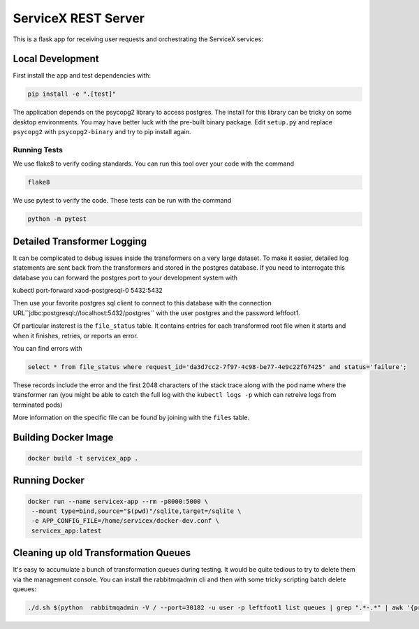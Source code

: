 ServiceX REST Server
====================

.. image:: https://travis-ci.org/ssl-hep/ServiceX_transformer.svg?branch=pytest
    :target: https://travis-ci.org/ssl-hep/ServiceX_App
.. image:: https://codecov.io/gh/BenGalewsky/ServiceX_App/branch/pytest/graph/badge.svg
  :target: https://codecov.io/gh/BenGalewsky/ServiceX_App
.. image:: https://img.shields.io/badge/License-BSD%203--Clause-blue.svg
   :target: https://opensource.org/licenses/BSD-3-Clause

This is a flask app for receiving user requests and orchestrating the ServiceX
services:

.. image:: doc/sequence_diagram.png


Local Development
-----------------
First install the app and test dependencies with:

.. code:: bash

    pip install -e ".[test]"


The application depends on the psycopg2 library to access postgres. The
install for this library can be tricky on some desktop environments. You may have better luck with
the pre-built binary package. Edit ``setup.py`` and replace ``psycopg2``
with ``psycopg2-binary`` and try to pip install again.

Running Tests
*************
We use flake8 to verify coding standards. You can run this tool over your code
with the command

.. code:: bash

    flake8

We use pytest to verify the code. These tests can be run with the command

.. code:: bash

    python -m pytest


Detailed Transformer Logging
----------------------------
It can be complicated to debug issues inside the transformers on a very large
dataset. To make it easier, detailed log statements are sent back from the
transformers and stored in the postgres database. If you need to interrogate
this database you can forward the postgres port to your development system with

.. code:: bash

kubectl port-forward xaod-postgresql-0 5432:5432

Then use your favorite postgres sql client to connect to this
database with the connection URL``jdbc:postgresql://localhost:5432/postgres``
with the user postgres and the password leftfoot1.

Of particular insterest is the ``file_status`` table. It contains entries for
each transformed root file when it starts and when it finishes, retries, or
reports an error.

You can find errors with

.. code:: sql

    select * from file_status where request_id='da3d7cc2-7f97-4c98-be77-4e9c22f67425' and status='failure';

These records include the error and the first 2048 characters of the stack
trace along with the pod name where the transformer ran (you might be able to
catch the full log with the ``kubectl logs -p`` which can retreive logs from
terminated pods)

More information on the specific file can be found by joining with the ``files``
table.


Building Docker Image
---------------------

.. code:: bash

   docker build -t servicex_app .


Running Docker
--------------

.. code:: bash

   docker run --name servicex-app --rm -p8000:5000 \
    --mount type=bind,source="$(pwd)"/sqlite,target=/sqlite \
    -e APP_CONFIG_FILE=/home/servicex/docker-dev.conf \
    servicex_app:latest

Cleaning up old Transformation Queues
-------------------------------------

It's easy to accumulate a bunch of transformation queues during testing.
It would be quite tedious to try to delete them via the management
console. You can install the rabbitmqadmin cli and then with some tricky
scripting batch delete queues:

.. code:: bash

   ./d.sh $(python  rabbitmqadmin -V / --port=30182 -u user -p leftfoot1 list queues | grep ".*-.*" | awk '{print $2}')